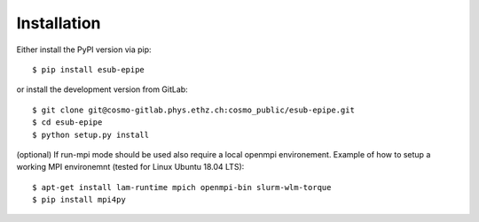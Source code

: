 ============
Installation
============

Either install the PyPI version via pip::

    $ pip install esub-epipe

or install the development version from GitLab::

    $ git clone git@cosmo-gitlab.phys.ethz.ch:cosmo_public/esub-epipe.git
    $ cd esub-epipe
    $ python setup.py install

(optional) If run-mpi mode should be used also require a local openmpi environement.
Example of how to setup a working MPI environemnt (tested for Linux Ubuntu 18.04 LTS)::

    $ apt-get install lam-runtime mpich openmpi-bin slurm-wlm-torque
    $ pip install mpi4py
